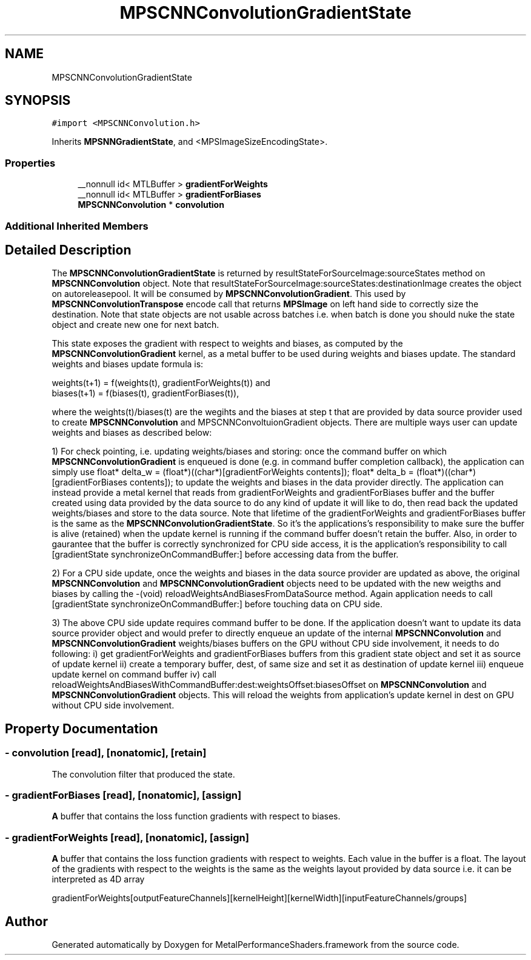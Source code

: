 .TH "MPSCNNConvolutionGradientState" 3 "Sat May 12 2018" "Version MetalPerformanceShaders-116" "MetalPerformanceShaders.framework" \" -*- nroff -*-
.ad l
.nh
.SH NAME
MPSCNNConvolutionGradientState
.SH SYNOPSIS
.br
.PP
.PP
\fC#import <MPSCNNConvolution\&.h>\fP
.PP
Inherits \fBMPSNNGradientState\fP, and <MPSImageSizeEncodingState>\&.
.SS "Properties"

.in +1c
.ti -1c
.RI "__nonnull id< MTLBuffer > \fBgradientForWeights\fP"
.br
.ti -1c
.RI "__nonnull id< MTLBuffer > \fBgradientForBiases\fP"
.br
.ti -1c
.RI "\fBMPSCNNConvolution\fP * \fBconvolution\fP"
.br
.in -1c
.SS "Additional Inherited Members"
.SH "Detailed Description"
.PP 
The \fBMPSCNNConvolutionGradientState\fP is returned by resultStateForSourceImage:sourceStates method on \fBMPSCNNConvolution\fP object\&. Note that resultStateForSourceImage:sourceStates:destinationImage creates the object on autoreleasepool\&. It will be consumed by \fBMPSCNNConvolutionGradient\fP\&. This used by \fBMPSCNNConvolutionTranspose\fP encode call that returns \fBMPSImage\fP on left hand side to correctly size the destination\&. Note that state objects are not usable across batches i\&.e\&. when batch is done you should nuke the state object and create new one for next batch\&.
.PP
This state exposes the gradient with respect to weights and biases, as computed by the \fBMPSCNNConvolutionGradient\fP kernel, as a metal buffer to be used during weights and biases update\&. The standard weights and biases update formula is: 
.PP
.nf
      weights(t+1) = f(weights(t), gradientForWeights(t)) and
      biases(t+1) = f(biases(t), gradientForBiases(t)),

.fi
.PP
.PP
where the weights(t)/biases(t) are the wegihts and the biases at step t that are provided by data source provider used to create \fBMPSCNNConvolution\fP and MPSCNNConvoltuionGradient objects\&. There are multiple ways user can update weights and biases as described below:
.PP
1) For check pointing, i\&.e\&. updating weights/biases and storing: once the command buffer on which \fBMPSCNNConvolutionGradient\fP is enqueued is done (e\&.g\&. in command buffer completion callback), the application can simply use float* delta_w = (float*)((char*)[gradientForWeights contents]); float* delta_b = (float*)((char*)[gradientForBiases contents]); to update the weights and biases in the data provider directly\&. The application can instead provide a metal kernel that reads from gradientForWeights and gradientForBiases buffer and the buffer created using data provided by the data source to do any kind of update it will like to do, then read back the updated weights/biases and store to the data source\&. Note that lifetime of the gradientForWeights and gradientForBiases buffer is the same as the \fBMPSCNNConvolutionGradientState\fP\&. So it's the applications's responsibility to make sure the buffer is alive (retained) when the update kernel is running if the command buffer doesn't retain the buffer\&. Also, in order to gaurantee that the buffer is correctly synchronized for CPU side access, it is the application's responsibility to call [gradientState synchronizeOnCommandBuffer:] before accessing data from the buffer\&.
.PP
2) For a CPU side update, once the weights and biases in the data source provider are updated as above, the original \fBMPSCNNConvolution\fP and \fBMPSCNNConvolutionGradient\fP objects need to be updated with the new weigths and biases by calling the -(void) reloadWeightsAndBiasesFromDataSource method\&. Again application needs to call [gradientState synchronizeOnCommandBuffer:] before touching data on CPU side\&.
.PP
3) The above CPU side update requires command buffer to be done\&. If the application doesn't want to update its data source provider object and would prefer to directly enqueue an update of the internal \fBMPSCNNConvolution\fP and \fBMPSCNNConvolutionGradient\fP weights/biases buffers on the GPU without CPU side involvement, it needs to do following: i) get gradientForWeights and gradientForBiases buffers from this gradient state object and set it as source of update kernel ii) create a temporary buffer, dest, of same size and set it as destination of update kernel iii) enqueue update kernel on command buffer iv) call reloadWeightsAndBiasesWithCommandBuffer:dest:weightsOffset:biasesOffset on \fBMPSCNNConvolution\fP and \fBMPSCNNConvolutionGradient\fP objects\&. This will reload the weights from application's update kernel in dest on GPU without CPU side involvement\&. 
.SH "Property Documentation"
.PP 
.SS "\- convolution\fC [read]\fP, \fC [nonatomic]\fP, \fC [retain]\fP"
The convolution filter that produced the state\&. 
.SS "\- gradientForBiases\fC [read]\fP, \fC [nonatomic]\fP, \fC [assign]\fP"
\fBA\fP buffer that contains the loss function gradients with respect to biases\&. 
.SS "\- gradientForWeights\fC [read]\fP, \fC [nonatomic]\fP, \fC [assign]\fP"
\fBA\fP buffer that contains the loss function gradients with respect to weights\&. Each value in the buffer is a float\&. The layout of the gradients with respect to the weights is the same as the weights layout provided by data source i\&.e\&. it can be interpreted as 4D array 
.PP
.nf
 gradientForWeights[outputFeatureChannels][kernelHeight][kernelWidth][inputFeatureChannels/groups]
.fi
.PP
 

.SH "Author"
.PP 
Generated automatically by Doxygen for MetalPerformanceShaders\&.framework from the source code\&.
